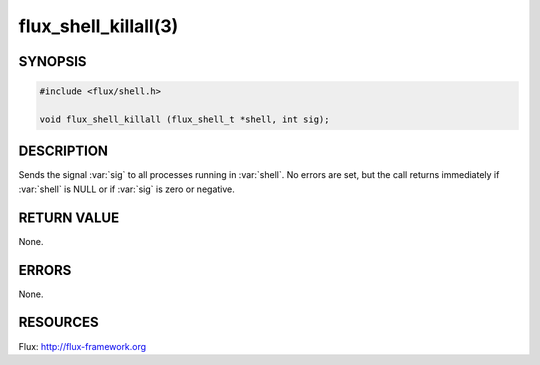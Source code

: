 =====================
flux_shell_killall(3)
=====================

.. default-domain:: c

SYNOPSIS
========

.. code-block:: c

   #include <flux/shell.h>

   void flux_shell_killall (flux_shell_t *shell, int sig);


DESCRIPTION
===========

Sends the signal :var:`sig` to all processes running in :var:`shell`. No
errors are set, but the call returns immediately if :var:`shell` is NULL
or if :var:`sig` is zero or negative.


RETURN VALUE
============

None.


ERRORS
======

None.


RESOURCES
=========

Flux: http://flux-framework.org
